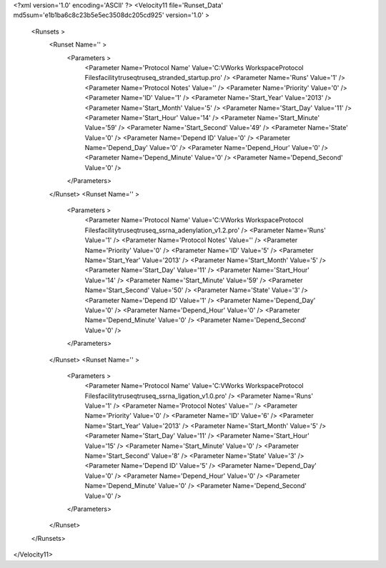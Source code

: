 <?xml version='1.0' encoding='ASCII' ?>
<Velocity11 file='Runset_Data' md5sum='e1b1ba6c8c23b5e5ec3508dc205cd925' version='1.0' >
	<Runsets >
		<Runset Name='' >
			<Parameters >
				<Parameter Name='Protocol Name' Value='C:\VWorks Workspace\Protocol Files\facility\truseq\truseq_stranded_startup.pro' />
				<Parameter Name='Runs' Value='1' />
				<Parameter Name='Protocol Notes' Value='' />
				<Parameter Name='Priority' Value='0' />
				<Parameter Name='ID' Value='1' />
				<Parameter Name='Start_Year' Value='2013' />
				<Parameter Name='Start_Month' Value='5' />
				<Parameter Name='Start_Day' Value='11' />
				<Parameter Name='Start_Hour' Value='14' />
				<Parameter Name='Start_Minute' Value='59' />
				<Parameter Name='Start_Second' Value='49' />
				<Parameter Name='State' Value='0' />
				<Parameter Name='Depend ID' Value='0' />
				<Parameter Name='Depend_Day' Value='0' />
				<Parameter Name='Depend_Hour' Value='0' />
				<Parameter Name='Depend_Minute' Value='0' />
				<Parameter Name='Depend_Second' Value='0' />
			</Parameters>
		</Runset>
		<Runset Name='' >
			<Parameters >
				<Parameter Name='Protocol Name' Value='C:\VWorks Workspace\Protocol Files\facility\truseq\truseq_ssrna_adenylation_v1.2.pro' />
				<Parameter Name='Runs' Value='1' />
				<Parameter Name='Protocol Notes' Value='' />
				<Parameter Name='Priority' Value='0' />
				<Parameter Name='ID' Value='5' />
				<Parameter Name='Start_Year' Value='2013' />
				<Parameter Name='Start_Month' Value='5' />
				<Parameter Name='Start_Day' Value='11' />
				<Parameter Name='Start_Hour' Value='14' />
				<Parameter Name='Start_Minute' Value='59' />
				<Parameter Name='Start_Second' Value='50' />
				<Parameter Name='State' Value='3' />
				<Parameter Name='Depend ID' Value='1' />
				<Parameter Name='Depend_Day' Value='0' />
				<Parameter Name='Depend_Hour' Value='0' />
				<Parameter Name='Depend_Minute' Value='0' />
				<Parameter Name='Depend_Second' Value='0' />
			</Parameters>
		</Runset>
		<Runset Name='' >
			<Parameters >
				<Parameter Name='Protocol Name' Value='C:\VWorks Workspace\Protocol Files\facility\truseq\truseq_ssrna_ligation_v1.0.pro' />
				<Parameter Name='Runs' Value='1' />
				<Parameter Name='Protocol Notes' Value='' />
				<Parameter Name='Priority' Value='0' />
				<Parameter Name='ID' Value='6' />
				<Parameter Name='Start_Year' Value='2013' />
				<Parameter Name='Start_Month' Value='5' />
				<Parameter Name='Start_Day' Value='11' />
				<Parameter Name='Start_Hour' Value='15' />
				<Parameter Name='Start_Minute' Value='0' />
				<Parameter Name='Start_Second' Value='8' />
				<Parameter Name='State' Value='3' />
				<Parameter Name='Depend ID' Value='5' />
				<Parameter Name='Depend_Day' Value='0' />
				<Parameter Name='Depend_Hour' Value='0' />
				<Parameter Name='Depend_Minute' Value='0' />
				<Parameter Name='Depend_Second' Value='0' />
			</Parameters>
		</Runset>

	</Runsets>
</Velocity11>